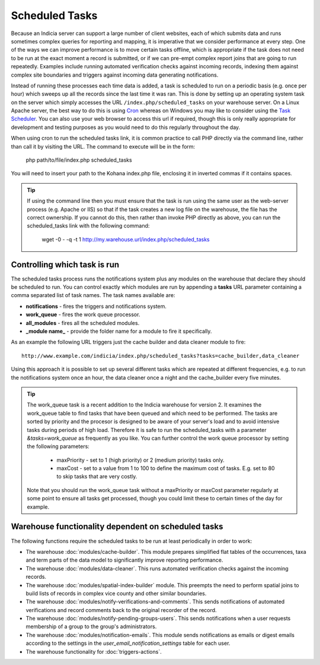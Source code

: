 Scheduled Tasks
===============

Because an Indicia server can support a large number of client websites, each of which
submits data and runs sometimes complex queries for reporting and mapping, it is
imperative that we consider performance at every step. One of the ways we can improve
performance is to move certain tasks offline, which is appropriate if the task does not
need to be run at the exact moment a record is submitted, or if we can pre-empt complex
report joins that are going to run repeatedly. Examples include running automated
verification checks against incoming records, indexing them against complex site
boundaries and triggers against incoming data generating notifications.

Instead of running these processes each time data is added, a task is scheduled to run
on a periodic basis (e.g. once per hour) which sweeps up all the records since the last
time it was ran. This is done by setting up an operating system task on the server which
simply accesses the URL ``/index.php/scheduled_tasks`` on your warehouse server. On a
Linux Apache server, the best way to do this is using `Cron
<http://en.wikipedia.org/wiki/Cron>`_ whereas on Windows you may like to consider using
the `Task Scheduler <http://en.wikipedia.org/wiki/Task_Scheduler>`_. You can also use
your web browser to access this url if required, though this is only really appropriate
for development and testing purposes as you would need to do this regularly throughout
the day.

When using cron to run the scheduled tasks link, it is common practice to call PHP
directly via the command line, rather than call it by visiting the URL. The command to
execute will be in the form:

  php path/to/file/index.php scheduled_tasks

You will need to insert your path to the Kohana index.php file, enclosing it in inverted
commas if it contains spaces.

.. tip::

  If using the command line then you must ensure that the task is run using the same user
  as the web-server process (e.g. Apache or IIS) so that if the task creates a new log
  file on the warehouse, the file has the correct ownership. If you cannot do this, then
  rather than invoke PHP directly as above, you can run the scheduled_tasks link with the
  following command:

    wget -0 - -q -t 1 http://my.warehouse.url/index.php/scheduled_tasks

Controlling which task is run
-----------------------------

The scheduled tasks process runs the notifications system plus any modules on the
warehouse that declare they should be scheduled to run. You can control exactly which
modules are run by appending a **tasks** URL parameter containing a comma separated list
of task names. The task names available are:

* **notifications** - fires the triggers and notifications system.
* **work_queue** - fires the work queue processor.
* **all_modules** - fires all the scheduled modules.
* **_module name_** - provide the folder name for a module to fire it specifically.

As an example the following URL triggers just the cache builder and data cleaner module to
fire::

  http://www.example.com/indicia/index.php/scheduled_tasks?tasks=cache_builder,data_cleaner

Using this approach it is possible to set up several different tasks which are repeated
at different frequencies, e.g. to run the notifications system once an hour, the data
cleaner once a night and the cache_builder every five minutes.

.. tip::

  The work_queue task is a recent addition to the Indicia warehouse for version 2. It
  examines the work_queue table to find tasks that have been queued and which need to be
  performed. The tasks are sorted by priority and the procesor is designed to be aware of
  your server's load and to avoid intensive tasks during periods of high load. Therefore
  it is safe to run the scheduled_tasks with a parameter `&tasks=work_queue` as frequently
  as you like. You can further control the work queue processor by setting the following
  parameters:

    * maxPriority - set to 1 (high priority) or 2 (medium priority) tasks only.
    * maxCost - set to a value from 1 to 100 to define the maximum cost of tasks. E.g.
      set to 80 to skip tasks that are very costly.

  Note that you should run the work_queue task without a maxPriority or maxCost parameter
  regularly at some point to ensure all tasks get processed, though you could limit these
  to certain times of the day for example.

Warehouse functionality dependent on scheduled tasks
----------------------------------------------------

The following functions require the scheduled tasks to be run at least periodically in
order to work:

* The warehouse :doc:`modules/cache-builder`. This module prepares simplified flat tables
  of the occurrences, taxa and term parts of the data model to significantly improve
  reporting performance.
* The warehouse :doc:`modules/data-cleaner`. This runs automated verification checks
  against the incoming records.
* The warehouse :doc:`modules/spatial-index-builder` module. This preempts the need to perform
  spatial joins to build lists of records in complex vice county and other similar
  boundaries.
* The warehouse :doc:`modules/notify-verifications-and-comments`. This sends notifications of
  automated verifications and record comments back to the original recorder of the record.
* The warehouse :doc:`modules/notify-pending-groups-users`. This sends notifications when
  a user requests membership of a group to the group's administrators.
* The warehouse :doc:`modules/notification-emails`. This module sends notifications as
  emails or digest emails according to the settings in the `user_email_notification_settings`
  table for each user.
* The warehouse functionality for :doc:`triggers-actions`.
